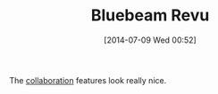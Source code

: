 #+POSTID: 8825
#+DATE: [2014-07-09 Wed 00:52]
#+OPTIONS: toc:nil num:nil todo:nil pri:nil tags:nil ^:nil TeX:nil
#+CATEGORY: Link
#+TAGS: Business, Collaboration, Editing, Markup, PDF, Publishing, Research, Tools
#+TITLE: Bluebeam Revu

The [[http://www.bluebeam.com/us/products/revu/][collaboration]] features look really nice.



